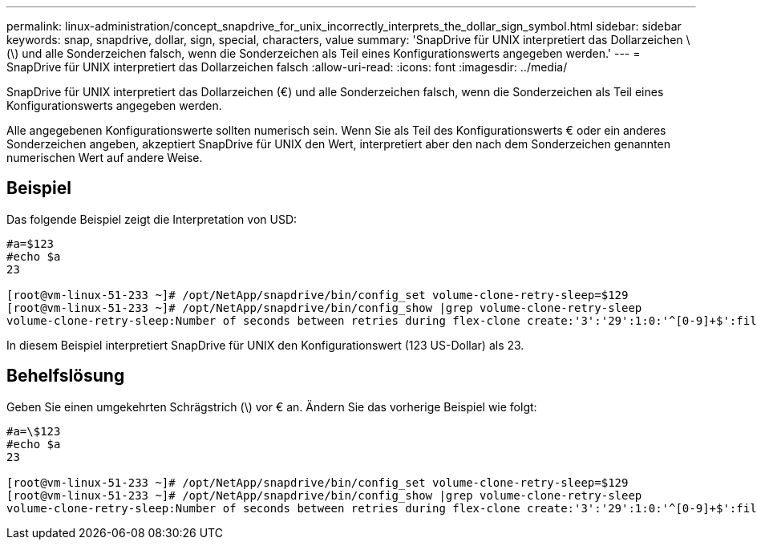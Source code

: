 ---
permalink: linux-administration/concept_snapdrive_for_unix_incorrectly_interprets_the_dollar_sign_symbol.html 
sidebar: sidebar 
keywords: snap, snapdrive, dollar, sign, special, characters, value 
summary: 'SnapDrive für UNIX interpretiert das Dollarzeichen \(\) und alle Sonderzeichen falsch, wenn die Sonderzeichen als Teil eines Konfigurationswerts angegeben werden.' 
---
= SnapDrive für UNIX interpretiert das Dollarzeichen falsch
:allow-uri-read: 
:icons: font
:imagesdir: ../media/


[role="lead"]
SnapDrive für UNIX interpretiert das Dollarzeichen (€) und alle Sonderzeichen falsch, wenn die Sonderzeichen als Teil eines Konfigurationswerts angegeben werden.

Alle angegebenen Konfigurationswerte sollten numerisch sein. Wenn Sie als Teil des Konfigurationswerts € oder ein anderes Sonderzeichen angeben, akzeptiert SnapDrive für UNIX den Wert, interpretiert aber den nach dem Sonderzeichen genannten numerischen Wert auf andere Weise.



== Beispiel

Das folgende Beispiel zeigt die Interpretation von USD:

[listing]
----
#a=$123
#echo $a
23

[root@vm-linux-51-233 ~]# /opt/NetApp/snapdrive/bin/config_set volume-clone-retry-sleep=$129
[root@vm-linux-51-233 ~]# /opt/NetApp/snapdrive/bin/config_show |grep volume-clone-retry-sleep
volume-clone-retry-sleep:Number of seconds between retries during flex-clone create:'3':'29':1:0:'^[0-9]+$':filer
----
In diesem Beispiel interpretiert SnapDrive für UNIX den Konfigurationswert (123 US-Dollar) als 23.



== Behelfslösung

Geben Sie einen umgekehrten Schrägstrich (\) vor € an. Ändern Sie das vorherige Beispiel wie folgt:

[listing]
----
#a=\$123
#echo $a
23

[root@vm-linux-51-233 ~]# /opt/NetApp/snapdrive/bin/config_set volume-clone-retry-sleep=$129
[root@vm-linux-51-233 ~]# /opt/NetApp/snapdrive/bin/config_show |grep volume-clone-retry-sleep
volume-clone-retry-sleep:Number of seconds between retries during flex-clone create:'3':'29':1:0:'^[0-9]+$':filer
----